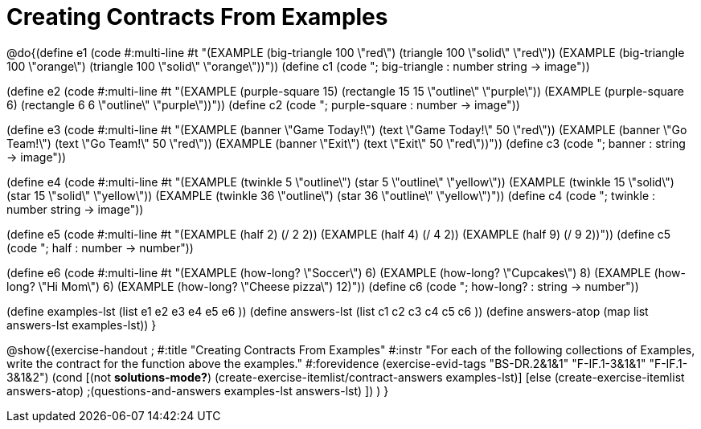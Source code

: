 =  Creating Contracts From Examples

@do{(define e1
   (code #:multi-line #t 
"(EXAMPLE (big-triangle 100 \"red\") 
         (triangle 100 \"solid\" \"red\"))
(EXAMPLE (big-triangle 100 \"orange\") 
         (triangle 100 \"solid\" \"orange\"))"))
(define c1 (code "; big-triangle : number string -> image"))


(define e2
   (code #:multi-line #t
"(EXAMPLE (purple-square 15) 
         (rectangle 15 15 \"outline\" \"purple\"))
(EXAMPLE (purple-square 6) 
         (rectangle 6 6 \"outline\" \"purple\"))"))
(define c2 (code "; purple-square : number -> image"))


(define e3
   (code #:multi-line #t
"(EXAMPLE (banner \"Game Today!\") 
         (text \"Game Today!\" 50 \"red\"))
(EXAMPLE (banner \"Go Team!\") 
         (text \"Go Team!\" 50 \"red\"))
(EXAMPLE (banner \"Exit\") 
         (text \"Exit\" 50 \"red\"))"))
(define c3 (code "; banner : string -> image"))


(define e4
   (code #:multi-line #t
"(EXAMPLE (twinkle 5 \"outline\") 
         (star 5 \"outline\" \"yellow\"))
(EXAMPLE (twinkle 15 \"solid\") 
         (star 15 \"solid\" \"yellow\"))
(EXAMPLE (twinkle 36 \"outline\") 
         (star 36 \"outline\" \"yellow\")"))
(define c4 (code "; twinkle : number string -> image"))


(define e5
   (code #:multi-line #t
"(EXAMPLE (half 2)
         (/ 2 2))
(EXAMPLE (half 4) 
         (/ 4 2))
(EXAMPLE (half 9) 
         (/ 9 2))"))
(define c5 (code "; half : number -> number"))


(define e6
   (code #:multi-line #t
"(EXAMPLE (how-long? \"Soccer\")  6)
(EXAMPLE (how-long? \"Cupcakes\")  8)
(EXAMPLE (how-long? \"Hi Mom\")  6)
(EXAMPLE (how-long? \"Cheese pizza\")  12)"))
(define c6 (code "; how-long? : string -> number"))


(define examples-lst (list e1 e2 e3 e4 e5 e6 ))
(define answers-lst (list c1 c2 c3 c4 c5 c6 ))
(define answers-atop (map list answers-lst examples-lst))
}

@show{(exercise-handout 
;  #:title "Creating Contracts From Examples"
  #:instr "For each of the following collections of Examples, write the contract
           for the function above the examples."
  #:forevidence (exercise-evid-tags "BS-DR.2&1&1" "F-IF.1-3&1&1" "F-IF.1-3&1&2")
  (cond [(not *solutions-mode?*)
  (create-exercise-itemlist/contract-answers examples-lst)]
  [else
    (create-exercise-itemlist answers-atop)
    ;(questions-and-answers examples-lst answers-lst)
    ])
  )
  }
